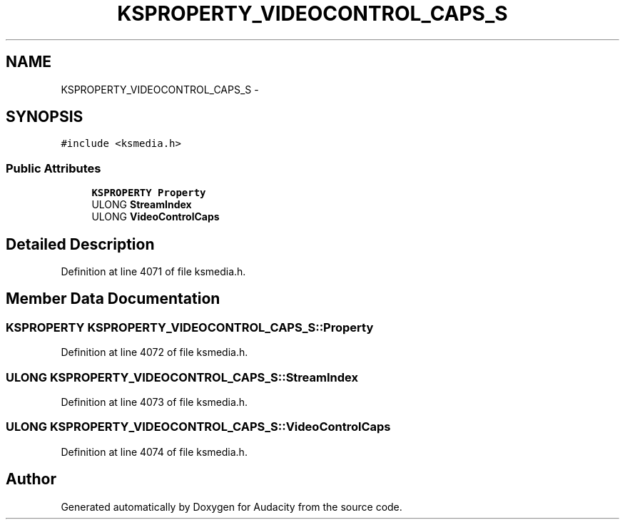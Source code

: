 .TH "KSPROPERTY_VIDEOCONTROL_CAPS_S" 3 "Thu Apr 28 2016" "Audacity" \" -*- nroff -*-
.ad l
.nh
.SH NAME
KSPROPERTY_VIDEOCONTROL_CAPS_S \- 
.SH SYNOPSIS
.br
.PP
.PP
\fC#include <ksmedia\&.h>\fP
.SS "Public Attributes"

.in +1c
.ti -1c
.RI "\fBKSPROPERTY\fP \fBProperty\fP"
.br
.ti -1c
.RI "ULONG \fBStreamIndex\fP"
.br
.ti -1c
.RI "ULONG \fBVideoControlCaps\fP"
.br
.in -1c
.SH "Detailed Description"
.PP 
Definition at line 4071 of file ksmedia\&.h\&.
.SH "Member Data Documentation"
.PP 
.SS "\fBKSPROPERTY\fP KSPROPERTY_VIDEOCONTROL_CAPS_S::Property"

.PP
Definition at line 4072 of file ksmedia\&.h\&.
.SS "ULONG KSPROPERTY_VIDEOCONTROL_CAPS_S::StreamIndex"

.PP
Definition at line 4073 of file ksmedia\&.h\&.
.SS "ULONG KSPROPERTY_VIDEOCONTROL_CAPS_S::VideoControlCaps"

.PP
Definition at line 4074 of file ksmedia\&.h\&.

.SH "Author"
.PP 
Generated automatically by Doxygen for Audacity from the source code\&.
